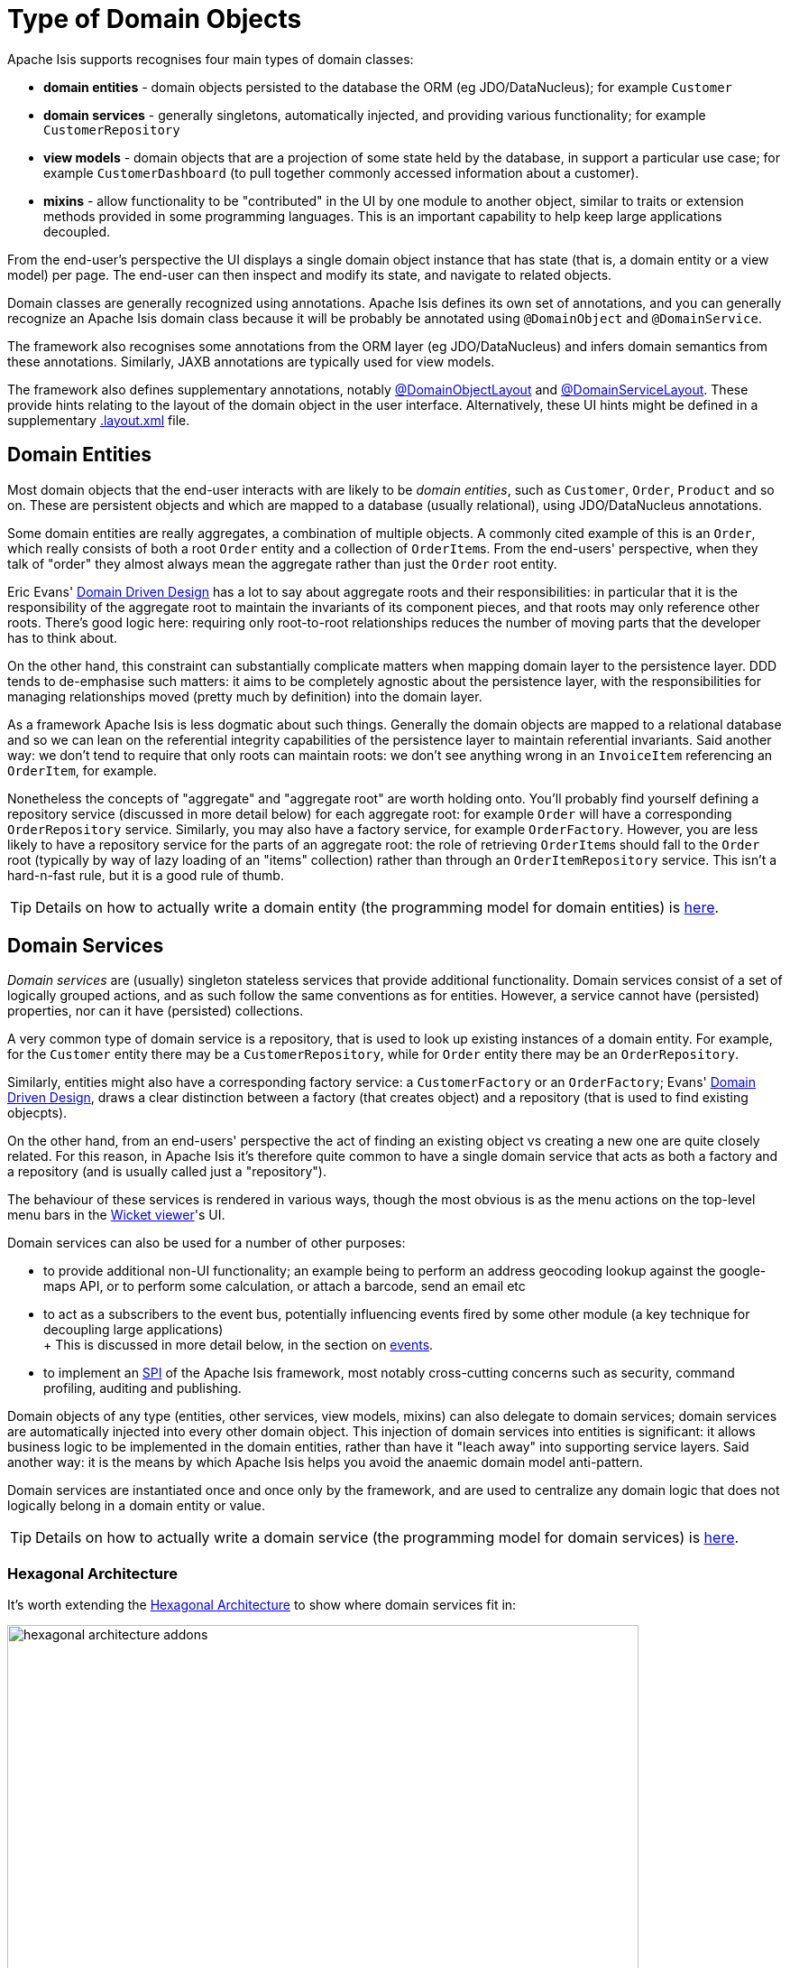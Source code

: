 [#type-of-domain-objects]
= Type of Domain Objects

:Notice: Licensed to the Apache Software Foundation (ASF) under one or more contributor license agreements. See the NOTICE file distributed with this work for additional information regarding copyright ownership. The ASF licenses this file to you under the Apache License, Version 2.0 (the "License"); you may not use this file except in compliance with the License. You may obtain a copy of the License at. http://www.apache.org/licenses/LICENSE-2.0 . Unless required by applicable law or agreed to in writing, software distributed under the License is distributed on an "AS IS" BASIS, WITHOUT WARRANTIES OR  CONDITIONS OF ANY KIND, either express or implied. See the License for the specific language governing permissions and limitations under the License.
:page-partial:


Apache Isis supports recognises four main types of domain classes:

* *domain entities* - domain objects persisted to the database the ORM (eg  JDO/DataNucleus); for example `Customer`

* *domain services* - generally singletons, automatically injected, and providing various functionality; for example `CustomerRepository`

* *view models* - domain objects that are a projection of some state held by the database, in support a particular use case; for example `CustomerDashboard` (to pull together commonly accessed information about a customer).

* *mixins* - allow functionality to be "contributed" in the UI by one module to another object, similar to traits or extension methods provided in some programming languages.
This is an important capability to help keep large applications decoupled.

From the end-user's perspective the UI displays a single domain object instance that has state (that is, a domain entity or a view model) per page.
The end-user can then inspect and modify its state, and navigate to related objects.

Domain classes are generally recognized using annotations.
Apache Isis defines its own set of annotations, and
you can generally recognize an Apache Isis domain class because it will be probably be annotated using `@DomainObject` and `@DomainService`.

The framework also recognises some annotations from the ORM layer (eg JDO/DataNucleus) and infers domain semantics from these annotations.
Similarly, JAXB annotations are typically used for view models.

The framework also defines supplementary annotations, notably xref:refguide:applib:index/annotation/DomainObjectLayout.adoc[@DomainObjectLayout] and xref:refguide:applib:index/annotation/DomainServiceLayout.adoc[@DomainServiceLayout].
These provide hints relating to the layout of the domain object in the user interface.
Alternatively, these UI hints might be defined in a supplementary xref:userguide:fun:ui.adoc#object-layout[.layout.xml] file.



[#domain-entities]
== Domain Entities

Most domain objects that the end-user interacts with are likely to be _domain entities_, such as `Customer`, `Order`, `Product` and so on.
These are persistent objects and which are mapped to a database (usually relational), using JDO/DataNucleus annotations.

Some domain entities are really aggregates, a combination of multiple objects.
A commonly cited example of this is an `Order`, which really consists of both a root `Order` entity and a collection of ``OrderItem``s.
From the end-users' perspective, when they talk of "order" they almost always mean the aggregate rather than just the `Order` root entity.

Eric Evans' link:http://books.google.com/books/about/Domain_Driven_Design.html?id=hHBf4YxMnWMC[Domain Driven Design] has a lot to say about aggregate roots and their responsibilities: in particular that it is the responsibility of the aggregate root to maintain the invariants of its component pieces, and that roots may only reference other roots.
There's good logic here: requiring only root-to-root relationships reduces the number of moving parts that the developer has to think about.

On the other hand, this constraint can substantially complicate matters when mapping domain layer to the persistence layer.
DDD tends to de-emphasise such matters: it aims to be completely agnostic about the persistence layer, with the responsibilities for managing relationships moved (pretty much by definition) into the domain layer.

As a framework Apache Isis is less dogmatic about such things.
Generally the domain objects are mapped to a relational database and so we can lean on the referential integrity capabilities of the persistence layer to maintain referential invariants.
Said another way: we don't tend to require that only roots can maintain roots: we don't see anything wrong in an `InvoiceItem` referencing an `OrderItem`, for example.

Nonetheless the concepts of "aggregate" and "aggregate root" are worth holding onto.
You'll probably find yourself defining a repository service (discussed in more detail below) for each aggregate root: for example `Order` will have a corresponding `OrderRepository` service.
Similarly, you may also have a factory service, for example `OrderFactory`.
However, you are less likely to have a repository service for the parts of an aggregate root: the role of retrieving ``OrderItem``s should fall to the `Order` root (typically by way of lazy loading of an "items" collection) rather than through an `OrderItemRepository` service.
This isn't a hard-n-fast rule, but it is a good rule of thumb.

[TIP]
====
Details on how to actually write a domain entity (the programming model for domain entities) is
xref:userguide:fun:domain-entities-and-services.adoc#domain-entities[here].
====

[#domain-services]
== Domain Services

_Domain services_ are (usually) singleton stateless services that provide additional functionality.
Domain services consist of a set of logically grouped actions, and as such follow the same conventions as for entities.
However, a service cannot have (persisted) properties, nor can it have (persisted) collections.

A very common type of domain service is a repository, that is used to look up existing instances of a domain entity.
For example, for the `Customer` entity there may be a `CustomerRepository`, while for `Order` entity there may be an `OrderRepository`.

Similarly, entities might also have a corresponding factory service: a `CustomerFactory` or an `OrderFactory`; Evans' link:http://books.google.com/books/about/Domain_Driven_Design.html?id=hHBf4YxMnWMC[Domain Driven Design], draws a clear distinction between a factory (that creates object) and a repository (that is used to find existing objecpts).

On the other hand, from an end-users' perspective the act of finding an existing object vs creating a new one are quite closely related.
For this reason, in Apache Isis it's therefore quite common to have a single domain service that acts as both a factory and a repository (and is usually called just a "repository").

The behaviour of these services is rendered in various ways, though the most obvious is as the menu actions on the top-level menu bars in the xref:vw:ROOT:about.adoc[Wicket viewer]'s UI.

Domain services can also be used for a number of other purposes:

* to provide additional non-UI functionality; an example being to perform an address geocoding lookup against the google-maps API, or to perform some calculation, or attach a barcode, send an email etc

* to act as a subscribers to the event bus, potentially influencing events fired by some other module (a key technique for decoupling large applications) +
+ This is discussed in more detail below, in the section on xref:userguide:fun:overview.adoc#events[events].

* to implement an link:https://en.wikipedia.org/wiki/Service_provider_interface[SPI] of the Apache Isis framework, most notably cross-cutting concerns such as security, command profiling, auditing and publishing.

Domain objects of any type (entities, other services, view models, mixins) can also delegate to domain services; domain services are automatically injected into every other domain object.
This injection of domain services into entities is significant: it allows business logic to be implemented in the domain entities, rather than have it "leach away" into supporting service layers.
Said another way: it is the means by which Apache Isis helps you avoid the anaemic domain model anti-pattern.

Domain services are instantiated once and once only by the framework, and are used to centralize any domain logic that does not logically belong in a domain entity or value.

[TIP]
====
Details on how to actually write a domain service (the programming model for domain services) is
xref:userguide:fun:domain-entities-and-services.adoc#domain-services[here].
====

=== Hexagonal Architecture

It's worth extending the xref:userguide:fun:concepts-patterns.adoc#hexagonal-architecture[Hexagonal Architecture] to show where domain services fit in:

.The hexagonal architecture with API and SPI implementations
image::core-concepts/philosophy/hexagonal-architecture-addons.png[width="700px"]

The xref:extensions:ROOT:about.adoc[extensions] catalog provide SPI implementations of the common cross-cutting concerns.
You can also write your own domain services as well, for example to interface with some external CMS system, say.

[#view-models]
== View Models

View models are similar to entities in that (unlike domain services) there can be many instances of any given type.
End users interact with view models in the same way as a domain entity, indeed they are unlikely to distinguish one from the other.

However, whereas domain entities are mapped to a datastore, view models are not.
Instead they are recreated dynamically by serializing their state, ultimately into the URL itself (meaning their state it is in effect implicitly managed by the client browser).
You will notice that the URL for view models (as shown in xref:vw:ROOT:about.adoc[Wicket viewer] or xref:vro:ROOT:about.adoc[RestfulObjects viewer]) tends to be quite long.

This capability opens up a number of more advanced use cases:

* In the same way that an (RDBMS) database view can aggregate and abstract from multiple underlying database tables, a view model sits on top of one or many underlying entities.

* A view model could also be used as a proxy for some externally managed entity, accessed over a web service or REST API; it could even be a representation of state held in-memory (such as user preferences, for example).

* view models can also be used to support a particular use case.
An example that comes to mind is to expose a list of scanned PDFs to be processed as an "intray", showing the list of PDFs on one side of the page, and the current PDF being viewed on the other.
Such view models are part of the application layer, not part of the domain layer (where entities live).

We explore these use cases in more detail below.

[TIP]
====
Details on how to actually write a view model (the programming model for view models) can be found xref:userguide:fun:view-models.adoc[here].
====

=== Externally-managed entities

Sometimes the entities that make up your application are persisted not in the local database but reside in some other system, for example accessible only through a SOAP web service.
Logically that data might still be considered a domain entity and we might want to associate behaviour with it, however it cannot be modelled as a domain entity if only because JDO/DataNucleus doesn't know about the entity nor how to retrieve or update it.

There are a couple of ways around this: we could either replicate the data somehow from the external system into the Isis-managed database (in which case it is once again just another domain entity), or we could set up a stub/proxy for the externally managed entity.
This proxy would hold the reference to the externally-managed domain entity (eg an external id), as well as the "smarts" to know how to interact with that entity (by making SOAP web service calls etc).

The stub/proxy is a type of view model: a view -- if you like -- onto the domain entity managed by the external system.

=== In-memory entities

As a variation on the above, sometimes there are domain objects that are, conceptually at least entities, but whose state is not actually persisted anywhere, merely held in-memory (eg in a hash).

A simple example is read-only configuration data that is read from a config file (eg log4j appender definitions) but thereafter is presented in the UI just like any other entity.

=== Application-layer view models

Domain entities (whether locally persisted or managed externally) are the bread-and-butter of Apache Isis applications: the focus after all, should be on the business domain concepts and ensuring that they are solid.
Generally those domain entities will make sense to the business domain experts: they form the _ubiquitous language_ of the domain.
These domain entities are part of the domain layer.

When developing an Apache Isis application you will most likely start off with the persistent domain entities: `Customer`, `Order`, `Product`, and so on.
For some applications this may well suffice.

That said, it may not always be practical to expect end-users of the application to interact solely with those domain entities.
If the application needs to integrate with other systems, or if the application needs to support reasonably complex business processes, then you may need to look beyond just domain entities; view models are the tool of choice.

One such use case for view models is to help co-ordinate complex business processes; for example to perform a quarterly invoicing run, or to upload annual interest rates from an Excel spreadsheet, or prepare payment batches from incoming invoices, to be uploaded to an external payment system.
In these cases the view model managing the business process might have some state of its own, but in most cases that state does not need to be persisted between user sessions.
Many of the actions will be queries but in some cases such view model actions might also modify state of underlying domain entities.
Either way, ultimately these actions just delegate down to the domain-layer.

.Desire Lines
****
One way to think of application view models is that they model the "desire line": the commonly-trod path that end-users must follow to get from point A to point B as quickly as possible.

To explain: there are link:http://ask.metafilter.com/62599/Where-the-sidewalk-ends[documented] link:https://sivers.org/walkways[examples] link:http://www.softpanorama.org/People/Wall/larry_wall_articles_and_interviews.shtml[that] architects of university campus will only add in paths some while after the campus buildings are complete: let the pedestrians figure out the routes they want to take.
One name for this idea is "desire lines".

What that means is you should add view models _after_ having built up the domain layer, rather than before.
These view models pave that commonly-trod path, automating the steps that the end-user would otherwise have to do by hand.

However, you _shouldn't_ try to build out a domain layer that could support every conceivable use case before starting to think about view models.
Instead, iterate.
Identify the use case/story/end-user objective that will deliver value to the business.
Build out the minimum domain entities to support that use case.
Then, introduce view models to simplify high-volume end-user interactions with the system (perhaps automating several related use cases together).
****

Another common requirement is to show a dashboard of the most significant data in the system to a user, often pulling in and aggregating information from multiple points of the app.
Obtaining this information by hand (by querying the respective services/repositories) would be tedious and slow; far better to have a dashboard do the job for the end user.

A dashboard object is a model of the most relevant state to the end-user, in other words it is (quite literally) a view model.
It is not a persisted entity, instead it belongs to the application layer.

=== DTOs

DTOs (data transfer objects) are simple classes that (according to link:https://en.wikipedia.org/wiki/Data_transfer_object[wikipedia]) "carry data between processes".

If those two processes are parts of the same overall application (the same team builds and deploys both server and client) then there's generally no need to define a DTO; just access the entities using Apache Isis' xref:vro:ROOT:about.adoc[RestfulObjects viewer].

On the other hand, if the client consuming the DTO is a different application -- by which we mean developed/deployed by a different (possible third-party) team -- then the DTOs act as a formal contract between the provider and the consumer.
In such cases, exposing domain entities over xref:vro:ROOT:about.adoc[RestfulObjects] would be "A Bad Thing"(TM) because the consumer would in effect have access to implementation details that could then not be easily changed by the producer.
There's plenty of discussion on this topic (eg link:https://stackoverflow.com/questions/36174516/rest-api-dtos-or-not[here] and link:https://juristr.com/blog/2012/10/lessions-learned-dont-expose-ef-entities-to-the-client-directly/[here]).
Almost all of these recommend exposing only DTOs (which is to say view models), not domain entities, in REST APIs.

To support this use case, a view model can be defined such that it can act as a DTO.
This is done by annotating the class using JAXB annotations; this allows the consumer to obtain the DTO in XML format along with a corresponding XSD schema describing the structure of that XML.


These DTOs are still usable as "regular" view models; they will render in the xref:vw:ROOT:about.adoc[Wicket viewer] just like any other.
In fact (as the xref:userguide:fun:view-models.adoc#jaxb[programming model] section below makes clear), these JAXB-annotated view models are in many regards the most powerful of all the alternative ways of writing view models.

It's also worth noting that it is also possible to download the XML (or XSD) straight from the UI, useful during development.
The view model simply needs to implement the xref:refguide:applib:index/mixins/dto/Dto.adoc[Dto] marker interface; the framework has xref:refguide:applib-classes:mixins.adoc#Dto[mixins] that contribute the download actions to the view model.

=== For REST Clients

The xref:vro:ROOT:about.adoc[Restful Objects] viewer automatically provides a REST API for both domain entities.
Or, you can use it to only expose view models, taking care to map the state of the domain entity/ies into a view model.
The question to consider is whether the REST API is a public API or an internal private API:

* If it's a public API, which is to say that there are third-party clients out over which you have no control, then view models are the way to go.
+
In this case view models provide an isolation layer which allow you to modify the structure of the underlying domain entities without breaking this API.

* If it's a private API, which is to say that the only clients of the REST API are under your control, then view models are an unnecessary overhead.
+
In this case, just expose domain entities directly.

The caveat to the "private API" option is that private APIs have a habit of becoming public APIs.
Even if the REST API is only exposed within your organisation's intranet, other teams may "discover" your REST API and start writing applications that consume it.
If that REST API is exposing domain entities, you could easily break those other teams' clients if you refactor.

[NOTE]
====
The link:https://projects.spring.io/spring-data-rest/[Spring Data REST] subproject has a similar capability of being able to expose domain entities as REST resources.
This link:https://stackoverflow.com/questions/38874746/is-it-problematic-that-spring-data-rest-exposes-entities-via-rest-resources-with[SO question], which debates the pros-and-cons, is also worth a read.
====

If your REST API is intended to be public (or you can't be sure that it will remain private), then exposing view models will entail a lot of marshalling of state from domain entities into view models.
There are numerous open source tools that can help with that, for example link:http://modelmapper.org/[Model Mapper], link:http://dozer.sourceforge.net/[Dozer] and link:https://github.com/orika-mapper/orika[Orika].

Or, rather than marshalling state, the view model could hold a reference to the underlying domain entity/ies and dynamically read from it (ie, all the view model's properties are derived from the entity's).

A third option is to define an RDBMS view, and then map a "non-durable" entity to that view.
The RDBMS view then becomes the public API that must be preserved.
ORMs such as DataNucleus link:http://www.datanucleus.org:15080/products/accessplatform_5_1/jdo/mapping.html#schema_rdbms_views[support this].

[#mixins]
== Mixins

The final type of domain object is the *mixin*.
These are similar to traits or extension methods in other programming languages.
A mixin object allows one class to contribute behaviour - actions, (derived) properties and (derived) collections - to another domain object, either a domain entity or view model.
Or rather, the mixin _appears_ to contribute the behaviour/state in the UI; the underlying domain class being "decorated" does not know this is happening.

This is therefore a key technique to allow the app to stay decoupled, so that it doesn't degrade into the proverbial link:http://www.laputan.org/mud/mud.html#BigBallOfMud["big ball of mud"].
There's a lot more discussion on this topic in xref:overview.adoc#modules[modules], below.


Mixins are also a convenient mechanism for grouping functionality even for a concrete type, helping to rationalize about the dependency between the data and the behaviour.
Each mixin is in effect a single behavioural "responsibility" of the domain object.

In fact, we find mixins nicely balance inside-out vs outside-in ways of thinking about a system:

* inside-out tends to focus on the structure, the nouns that make up the domain.

* outside-in tends to focus on the behaviour, that is the functionality that the system provides to automate the business processes; the verbs, in other words.

So, while Apache Isis allows you to put behaviour onto the underlying domain entities, it can often be better to treat the domain entities as immutable.
Instead, use mixins to implement behaviour.
When using an agile development methodology, it's common for a user story to correspond to a new mixin.

There are also practical reasons for moving behaviour out of entities even within the same module, because structuring your application this way helps support hot-reloading of Java classes (so that you can modify and recompile your application without having to restart it).
This can provide substantial productivity gains.

The Hotspot JVM has limited support for hot reloading; generally you can change method implementations but you cannot introduce new methods.
However, the link:https://dcevm.github.io/[DCEVM] open source project will patch the JVM to support much more complete hot reloading support.
There are also commercial products such as JRebel.

[TIP]
====
Details on how to actually write a mixin (the programming model for mixins) is
xref:userguide:fun:mixins.adoc[here].
====

.DCI Architecture
****
Mixins are an implementation of the link:http://www.artima.com/articles/dci_vision.html[DCI architecture] architecture, as formulated and described by link:https://en.wikipedia.org/wiki/Trygve_Reenskaug[Trygve Reenskaug] and link:https://en.wikipedia.org/wiki/Jim_Coplien[Jim Coplien].
Reenskaug was the inventor of the MVC pattern (and also the external examiner for Richard Pawson's link:../../../../../ug/fun/_attachments/core-concepts/Pawson-Naked-Objects-thesis.pdf[PhD thesis]), while Coplien has a long history in object-orientation, C++ and patterns.

DCI stands for Data-Context-Interaction and is presented as an evolution of object-oriented programming, but one where behaviour is bound to objects dynamically rather than statically in some context or other.
The mixin pattern is Apache Isis' straightforward take on the same basic concept.
****


